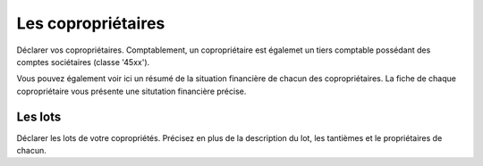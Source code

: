 Les copropriétaires
===================

Déclarer vos copropriétaires.
Comptablement, un copropriétaire est égalemet un tiers comptable possédant des comptes sociétaires (classe '45xx').

Vous pouvez également voir ici un résumé de la situation financière de chacun des copropriétaires.
La fiche de chaque copropriétaire vous présente une situtation financière précise.

.. image:: owners.png

Les lots
--------

Déclarer les lots de votre copropriétés.
Précisez en plus de la description du lot, les tantièmes et le propriétaires de chacun.